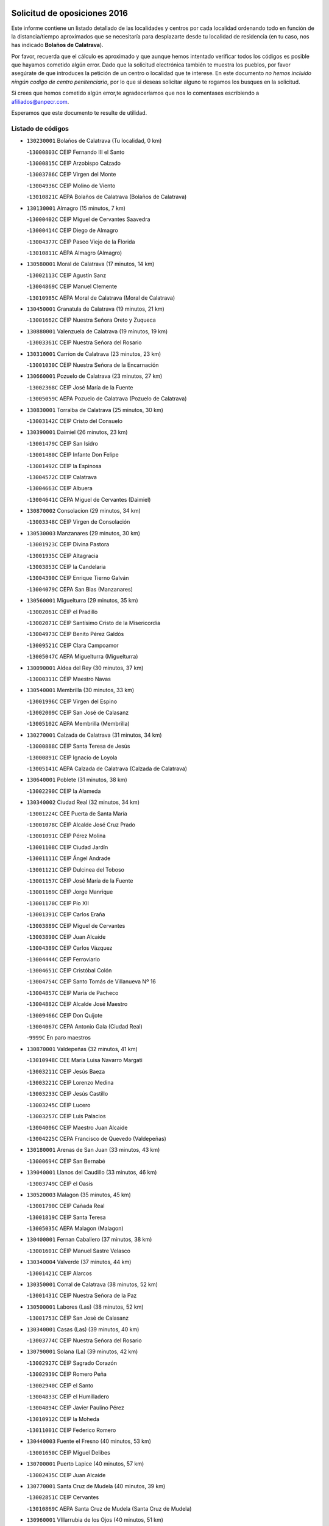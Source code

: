 

.. image:: logo.png
   :align: center

Solicitud de oposiciones 2016
======================================================

  
  
Este informe contiene un listado detallado de las localidades y centros por cada
localidad ordenando todo en función de la distancia/tiempo aproximados que se
necesitaría para desplazarte desde tu localidad de residencia (en tu caso,
nos has indicado **Bolaños de Calatrava**).

Por favor, recuerda que el cálculo es aproximado y que aunque hemos
intentado verificar todos los códigos es posible que hayamos cometido algún
error. Dado que la solicitud electrónica también te muestra los pueblos, por
favor asegúrate de que introduces la petición de un centro o localidad que
te interese. En este documento
*no hemos incluido ningún codigo de centro penitenciario*, por lo que si deseas
solicitar alguno te rogamos los busques en la solicitud.

Si crees que hemos cometido algún error,te agradeceríamos que nos lo comentases
escribiendo a afiliados@anpecr.com.

Esperamos que este documento te resulte de utilidad.



Listado de códigos
-------------------


- ``130230001`` Bolaños de Calatrava  (Tu localidad, 0 km)

  -``13000803C`` CEIP Fernando III el Santo
    

  -``13000815C`` CEIP Arzobispo Calzado
    

  -``13003786C`` CEIP Virgen del Monte
    

  -``13004936C`` CEIP Molino de Viento
    

  -``13010821C`` AEPA Bolaños de Calatrava (Bolaños de Calatrava)
    

- ``130130001`` Almagro  (15 minutos, 7 km)

  -``13000402C`` CEIP Miguel de Cervantes Saavedra
    

  -``13000414C`` CEIP Diego de Almagro
    

  -``13004377C`` CEIP Paseo Viejo de la Florida
    

  -``13010811C`` AEPA Almagro (Almagro)
    

- ``130580001`` Moral de Calatrava  (17 minutos, 14 km)

  -``13002113C`` CEIP Agustín Sanz
    

  -``13004869C`` CEIP Manuel Clemente
    

  -``13010985C`` AEPA Moral de Calatrava (Moral de Calatrava)
    

- ``130450001`` Granatula de Calatrava  (19 minutos, 21 km)

  -``13001662C`` CEIP Nuestra Señora Oreto y Zuqueca
    

- ``130880001`` Valenzuela de Calatrava  (19 minutos, 19 km)

  -``13003361C`` CEIP Nuestra Señora del Rosario
    

- ``130310001`` Carrion de Calatrava  (23 minutos, 23 km)

  -``13001030C`` CEIP Nuestra Señora de la Encarnación
    

- ``130660001`` Pozuelo de Calatrava  (23 minutos, 27 km)

  -``13002368C`` CEIP José María de la Fuente
    

  -``13005059C`` AEPA Pozuelo de Calatrava (Pozuelo de Calatrava)
    

- ``130830001`` Torralba de Calatrava  (25 minutos, 30 km)

  -``13003142C`` CEIP Cristo del Consuelo
    

- ``130390001`` Daimiel  (26 minutos, 23 km)

  -``13001479C`` CEIP San Isidro
    

  -``13001480C`` CEIP Infante Don Felipe
    

  -``13001492C`` CEIP la Espinosa
    

  -``13004572C`` CEIP Calatrava
    

  -``13004663C`` CEIP Albuera
    

  -``13004641C`` CEPA Miguel de Cervantes (Daimiel)
    

- ``130870002`` Consolacion  (29 minutos, 34 km)

  -``13003348C`` CEIP Virgen de Consolación
    

- ``130530003`` Manzanares  (29 minutos, 30 km)

  -``13001923C`` CEIP Divina Pastora
    

  -``13001935C`` CEIP Altagracia
    

  -``13003853C`` CEIP la Candelaria
    

  -``13004390C`` CEIP Enrique Tierno Galván
    

  -``13004079C`` CEPA San Blas (Manzanares)
    

- ``130560001`` Miguelturra  (29 minutos, 35 km)

  -``13002061C`` CEIP el Pradillo
    

  -``13002071C`` CEIP Santísimo Cristo de la Misericordia
    

  -``13004973C`` CEIP Benito Pérez Galdós
    

  -``13009521C`` CEIP Clara Campoamor
    

  -``13005047C`` AEPA Miguelturra (Miguelturra)
    

- ``130090001`` Aldea del Rey  (30 minutos, 37 km)

  -``13000311C`` CEIP Maestro Navas
    

- ``130540001`` Membrilla  (30 minutos, 33 km)

  -``13001996C`` CEIP Virgen del Espino
    

  -``13002009C`` CEIP San José de Calasanz
    

  -``13005102C`` AEPA Membrilla (Membrilla)
    

- ``130270001`` Calzada de Calatrava  (31 minutos, 34 km)

  -``13000888C`` CEIP Santa Teresa de Jesús
    

  -``13000891C`` CEIP Ignacio de Loyola
    

  -``13005141C`` AEPA Calzada de Calatrava (Calzada de Calatrava)
    

- ``130640001`` Poblete  (31 minutos, 38 km)

  -``13002290C`` CEIP la Alameda
    

- ``130340002`` Ciudad Real  (32 minutos, 34 km)

  -``13001224C`` CEE Puerta de Santa María
    

  -``13001078C`` CEIP Alcalde José Cruz Prado
    

  -``13001091C`` CEIP Pérez Molina
    

  -``13001108C`` CEIP Ciudad Jardín
    

  -``13001111C`` CEIP Ángel Andrade
    

  -``13001121C`` CEIP Dulcinea del Toboso
    

  -``13001157C`` CEIP José María de la Fuente
    

  -``13001169C`` CEIP Jorge Manrique
    

  -``13001170C`` CEIP Pío XII
    

  -``13001391C`` CEIP Carlos Eraña
    

  -``13003889C`` CEIP Miguel de Cervantes
    

  -``13003890C`` CEIP Juan Alcaide
    

  -``13004389C`` CEIP Carlos Vázquez
    

  -``13004444C`` CEIP Ferroviario
    

  -``13004651C`` CEIP Cristóbal Colón
    

  -``13004754C`` CEIP Santo Tomás de Villanueva Nº 16
    

  -``13004857C`` CEIP María de Pacheco
    

  -``13004882C`` CEIP Alcalde José Maestro
    

  -``13009466C`` CEIP Don Quijote
    

  -``13004067C`` CEPA Antonio Gala (Ciudad Real)
    

  -``9999C`` En paro maestros
    

- ``130870001`` Valdepeñas  (32 minutos, 41 km)

  -``13010948C`` CEE María Luisa Navarro Margati
    

  -``13003211C`` CEIP Jesús Baeza
    

  -``13003221C`` CEIP Lorenzo Medina
    

  -``13003233C`` CEIP Jesús Castillo
    

  -``13003245C`` CEIP Lucero
    

  -``13003257C`` CEIP Luis Palacios
    

  -``13004006C`` CEIP Maestro Juan Alcaide
    

  -``13004225C`` CEPA Francisco de Quevedo (Valdepeñas)
    

- ``130180001`` Arenas de San Juan  (33 minutos, 43 km)

  -``13000694C`` CEIP San Bernabé
    

- ``139040001`` Llanos del Caudillo  (33 minutos, 46 km)

  -``13003749C`` CEIP el Oasis
    

- ``130520003`` Malagon  (35 minutos, 45 km)

  -``13001790C`` CEIP Cañada Real
    

  -``13001819C`` CEIP Santa Teresa
    

  -``13005035C`` AEPA Malagon (Malagon)
    

- ``130400001`` Fernan Caballero  (37 minutos, 38 km)

  -``13001601C`` CEIP Manuel Sastre Velasco
    

- ``130340004`` Valverde  (37 minutos, 44 km)

  -``13001421C`` CEIP Alarcos
    

- ``130350001`` Corral de Calatrava  (38 minutos, 52 km)

  -``13001431C`` CEIP Nuestra Señora de la Paz
    

- ``130500001`` Labores (Las)  (38 minutos, 52 km)

  -``13001753C`` CEIP San José de Calasanz
    

- ``130340001`` Casas (Las)  (39 minutos, 40 km)

  -``13003774C`` CEIP Nuestra Señora del Rosario
    

- ``130790001`` Solana (La)  (39 minutos, 42 km)

  -``13002927C`` CEIP Sagrado Corazón
    

  -``13002939C`` CEIP Romero Peña
    

  -``13002940C`` CEIP el Santo
    

  -``13004833C`` CEIP el Humilladero
    

  -``13004894C`` CEIP Javier Paulino Pérez
    

  -``13010912C`` CEIP la Moheda
    

  -``13011001C`` CEIP Federico Romero
    

- ``130440003`` Fuente el Fresno  (40 minutos, 53 km)

  -``13001650C`` CEIP Miguel Delibes
    

- ``130700001`` Puerto Lapice  (40 minutos, 57 km)

  -``13002435C`` CEIP Juan Alcaide
    

- ``130770001`` Santa Cruz de Mudela  (40 minutos, 39 km)

  -``13002851C`` CEIP Cervantes
    

  -``13010869C`` AEPA Santa Cruz de Mudela (Santa Cruz de Mudela)
    

- ``130960001`` VIllarrubia de los Ojos  (40 minutos, 51 km)

  -``13003521C`` CEIP Rufino Blanco
    

  -``13003658C`` CEIP Virgen de la Sierra
    

  -``13005060C`` AEPA VIllarrubia de los Ojos (VIllarrubia de los Ojos)
    

- ``130970001`` VIllarta de San Juan  (40 minutos, 52 km)

  -``13003555C`` CEIP Nuestra Señora de la Paz
    

- ``130740001`` San Carlos del Valle  (42 minutos, 53 km)

  -``13002824C`` CEIP San Juan Bosco
    

- ``130190001`` Argamasilla de Alba  (43 minutos, 62 km)

  -``13000700C`` CEIP Divino Maestro
    

  -``13000712C`` CEIP Nuestra Señora de Peñarroya
    

  -``13003831C`` CEIP Azorín
    

  -``13005151C`` AEPA Argamasilla de Alba (Argamasilla de Alba)
    

- ``130200001`` Argamasilla de Calatrava  (45 minutos, 59 km)

  -``13000748C`` CEIP Rodríguez Marín
    

  -``13000773C`` CEIP Virgen del Socorro
    

  -``13005138C`` AEPA Argamasilla de Calatrava (Argamasilla de Calatrava)
    

- ``130620001`` Picon  (45 minutos, 47 km)

  -``13002204C`` CEIP José María del Moral
    

- ``130850001`` Torrenueva  (45 minutos, 48 km)

  -``13003181C`` CEIP Santiago el Mayor
    

- ``130070001`` Alcolea de Calatrava  (46 minutos, 54 km)

  -``13000293C`` CEIP Tomasa Gallardo
    

  -``13005072C`` AEPA Alcolea de Calatrava (Alcolea de Calatrava)
    

- ``130050003`` Cinco Casas  (46 minutos, 59 km)

  -``13012052C`` CRA Alciares
    

- ``130910001`` VIllamayor de Calatrava  (46 minutos, 61 km)

  -``13003403C`` CEIP Inocente Martín
    

- ``130220001`` Ballesteros de Calatrava  (47 minutos, 58 km)

  -``13000797C`` CEIP José María del Moral
    

- ``130820002`` Tomelloso  (48 minutos, 70 km)

  -``13004080C`` CEE Ponce de León
    

  -``13003038C`` CEIP Miguel de Cervantes
    

  -``13003041C`` CEIP José María del Moral
    

  -``13003051C`` CEIP Carmelo Cortés
    

  -``13003075C`` CEIP Doña Crisanta
    

  -``13003087C`` CEIP José Antonio
    

  -``13003762C`` CEIP San José de Calasanz
    

  -``13003981C`` CEIP Embajadores
    

  -``13003993C`` CEIP San Isidro
    

  -``13004109C`` CEIP San Antonio
    

  -``13004328C`` CEIP Almirante Topete
    

  -``13004948C`` CEIP Virgen de las Viñas
    

  -``13009478C`` CEIP Felix Grande
    

  -``13004559C`` CEPA Simienza (Tomelloso)
    

- ``130100001`` Alhambra  (48 minutos, 61 km)

  -``13000323C`` CEIP Nuestra Señora de Fátima
    

- ``130160001`` Almuradiel  (48 minutos, 72 km)

  -``13000633C`` CEIP Santiago Apóstol
    

- ``130630002`` Piedrabuena  (48 minutos, 59 km)

  -``13002228C`` CEIP Miguel de Cervantes
    

  -``13003971C`` CEIP Luis Vives
    

  -``13009582C`` CEPA Montes Norte (Piedrabuena)
    

- ``130670001`` Pozuelos de Calatrava (Los)  (48 minutos, 61 km)

  -``13002371C`` CEIP Santa Quiteria
    

- ``130080001`` Alcubillas  (50 minutos, 66 km)

  -``13000301C`` CEIP Nuestra Señora del Rosario
    

- ``130470001`` Herencia  (50 minutos, 71 km)

  -``13001698C`` CEIP Carrasco Alcalde
    

  -``13005023C`` AEPA Herencia (Herencia)
    

- ``130100002`` Pozo de la Serna  (50 minutos, 61 km)

  -``13000335C`` CEIP Sagrado Corazón
    

- ``130980008`` VIso del Marques  (50 minutos, 64 km)

  -``13003634C`` CEIP Nuestra Señora del Valle
    

- ``130250001`` Cabezarados  (51 minutos, 71 km)

  -``13000864C`` CEIP Nuestra Señora de Finibusterre
    

- ``450870001`` Madridejos  (52 minutos, 77 km)

  -``45012062C`` CEE Mingoliva
    

  -``45001313C`` CEIP Garcilaso de la Vega
    

  -``45005185C`` CEIP Santa Ana
    

  -``45010478C`` AEPA Madridejos (Madridejos)
    

- ``130320001`` Carrizosa  (53 minutos, 70 km)

  -``13001054C`` CEIP Virgen del Salido
    

- ``130710004`` Puertollano  (54 minutos, 72 km)

  -``13002459C`` CEIP Vicente Aleixandre
    

  -``13002472C`` CEIP Cervantes
    

  -``13002484C`` CEIP Calderón de la Barca
    

  -``13002502C`` CEIP Menéndez Pelayo
    

  -``13002538C`` CEIP Miguel de Unamuno
    

  -``13002541C`` CEIP Giner de los Ríos
    

  -``13002551C`` CEIP Gonzalo de Berceo
    

  -``13002563C`` CEIP Ramón y Cajal
    

  -``13002587C`` CEIP Doctor Limón
    

  -``13002599C`` CEIP Severo Ochoa
    

  -``13003646C`` CEIP Juan Ramón Jiménez
    

  -``13004274C`` CEIP David Jiménez Avendaño
    

  -``13004286C`` CEIP Ángel Andrade
    

  -``13004407C`` CEIP Enrique Tierno Galván
    

  -``13004213C`` CEPA Antonio Machado (Puertollano)
    

- ``450340001`` Camuñas  (54 minutos, 80 km)

  -``45000485C`` CEIP Cardenal Cisneros
    

- ``451870001`` VIllafranca de los Caballeros  (54 minutos, 75 km)

  -``45004296C`` CEIP Miguel de Cervantes
    

- ``130150001`` Almodovar del Campo  (56 minutos, 76 km)

  -``13000505C`` CEIP Maestro Juan de Ávila
    

  -``13000517C`` CEIP Virgen del Carmen
    

  -``13005126C`` AEPA Almodovar del Campo (Almodovar del Campo)
    

- ``130330001`` Castellar de Santiago  (56 minutos, 61 km)

  -``13001066C`` CEIP San Juan de Ávila
    

- ``130370001`` Cozar  (56 minutos, 66 km)

  -``13001455C`` CEIP Santísimo Cristo de la Veracruz
    

- ``450530001`` Consuegra  (56 minutos, 80 km)

  -``45000710C`` CEIP Santísimo Cristo de la Vera Cruz
    

  -``45000722C`` CEIP Miguel de Cervantes
    

  -``45004880C`` CEPA Castillo de Consuegra (Consuegra)
    

- ``130650002`` Porzuna  (57 minutos, 62 km)

  -``13002320C`` CEIP Nuestra Señora del Rosario
    

  -``13005084C`` AEPA Porzuna (Porzuna)
    

- ``130930001`` VIllanueva de los Infantes  (57 minutos, 74 km)

  -``13003440C`` CEIP Arqueólogo García Bellido
    

  -``13005175C`` CEPA Miguel de Cervantes (VIllanueva de los Infantes)
    

- ``130010001`` Abenojar  (58 minutos, 78 km)

  -``13000013C`` CEIP Nuestra Señora de la Encarnación
    

- ``130510003`` Luciana  (58 minutos, 71 km)

  -``13001765C`` CEIP Isabel la Católica
    

- ``130050002`` Alcazar de San Juan  (59 minutos, 79 km)

  -``13000104C`` CEIP el Santo
    

  -``13000116C`` CEIP Juan de Austria
    

  -``13000128C`` CEIP Jesús Ruiz de la Fuente
    

  -``13000131C`` CEIP Santa Clara
    

  -``13003828C`` CEIP Alces
    

  -``13004092C`` CEIP Pablo Ruiz Picasso
    

  -``13004870C`` CEIP Gloria Fuertes
    

  -``13010900C`` CEIP Jardín de Arena
    

  -``13004055C`` CEPA Enrique Tierno Galván (Alcazar de San Juan)
    

- ``139020001`` Ruidera  (59 minutos, 80 km)

  -``13000736C`` CEIP Juan Aguilar Molina
    

- ``451770001`` Urda  (1h, 77 km)

  -``45004132C`` CEIP Santo Cristo
    

- ``130840001`` Torre de Juan Abad  (1h 1min, 74 km)

  -``13003178C`` CEIP Francisco de Quevedo
    

- ``130480001`` Hinojosas de Calatrava  (1h 3min, 84 km)

  -``13004912C`` CRA Valle de Alcudia
    

- ``451660001`` Tembleque  (1h 4min, 100 km)

  -``45003361C`` CEIP Antonia González
    

- ``130240001`` Brazatortas  (1h 5min, 89 km)

  -``13000839C`` CEIP Cervantes
    

- ``130890002`` VIllahermosa  (1h 5min, 86 km)

  -``13003385C`` CEIP San Agustín
    

- ``451750001`` Turleque  (1h 6min, 95 km)

  -``45004119C`` CEIP Fernán González
    

- ``130280002`` Campo de Criptana  (1h 7min, 88 km)

  -``13000943C`` CEIP Virgen de la Paz
    

  -``13000955C`` CEIP Virgen de Criptana
    

  -``13000967C`` CEIP Sagrado Corazón
    

  -``13003968C`` CEIP Domingo Miras
    

  -``13005011C`` AEPA Campo de Criptana (Campo de Criptana)
    

- ``130570001`` Montiel  (1h 7min, 87 km)

  -``13002095C`` CEIP Gutiérrez de la Vega
    

- ``130780001`` Socuellamos  (1h 7min, 103 km)

  -``13002873C`` CEIP Gerardo Martínez
    

  -``13002885C`` CEIP el Coso
    

  -``13004316C`` CEIP Carmen Arias
    

  -``13005163C`` AEPA Socuellamos (Socuellamos)
    

- ``451850001`` VIllacañas  (1h 7min, 98 km)

  -``45004259C`` CEIP Santa Bárbara
    

  -``45010338C`` AEPA VIllacañas (VIllacañas)
    

- ``130900001`` VIllamanrique  (1h 8min, 81 km)

  -``13003397C`` CEIP Nuestra Señora de Gracia
    

- ``450710001`` Guardia (La)  (1h 8min, 111 km)

  -``45001052C`` CEIP Valentín Escobar
    

- ``451410001`` Quero  (1h 8min, 90 km)

  -``45002421C`` CEIP Santiago Cabañas
    

- ``451490001`` Romeral (El)  (1h 8min, 106 km)

  -``45002627C`` CEIP Silvano Cirujano
    

- ``130360002`` Cortijos de Arriba  (1h 9min, 78 km)

  -``13001443C`` CEIP Nuestra Señora de las Mercedes
    

- ``130610001`` Pedro Muñoz  (1h 9min, 107 km)

  -``13002162C`` CEIP María Luisa Cañas
    

  -``13002174C`` CEIP Nuestra Señora de los Ángeles
    

  -``13004331C`` CEIP Maestro Juan de Ávila
    

  -``13011011C`` CEIP Hospitalillo
    

  -``13010808C`` AEPA Pedro Muñoz (Pedro Muñoz)
    

- ``450900001`` Manzaneque  (1h 9min, 110 km)

  -``45001398C`` CEIP Álvarez de Toledo
    

- ``020570002`` Ossa de Montiel  (1h 10min, 94 km)

  -``02002462C`` CEIP Enriqueta Sánchez
    

  -``02008853C`` AEPA Ossa de Montiel (Ossa de Montiel)
    

- ``139010001`` Robledo (El)  (1h 10min, 77 km)

  -``13010778C`` CRA Valle del Bullaque
    

  -``13005096C`` AEPA Robledo (El) (Robledo (El))
    

- ``452000005`` Yebenes (Los)  (1h 10min, 96 km)

  -``45004478C`` CEIP San José de Calasanz
    

  -``45012050C`` AEPA Yebenes (Los) (Yebenes (Los))
    

- ``020810003`` VIllarrobledo  (1h 11min, 114 km)

  -``02003065C`` CEIP Don Francisco Giner de los Ríos
    

  -``02003077C`` CEIP Graciano Atienza
    

  -``02003089C`` CEIP Jiménez de Córdoba
    

  -``02003090C`` CEIP Virrey Morcillo
    

  -``02003132C`` CEIP Virgen de la Caridad
    

  -``02004291C`` CEIP Diego Requena
    

  -``02008968C`` CEIP Barranco Cafetero
    

  -``02003880C`` CEPA Alonso Quijano (VIllarrobledo)
    

- ``130650005`` Torno (El)  (1h 11min, 78 km)

  -``13002356C`` CEIP Nuestra Señora de Guadalupe
    

- ``451060001`` Mora  (1h 11min, 112 km)

  -``45001623C`` CEIP José Ramón Villa
    

  -``45001672C`` CEIP Fernando Martín
    

  -``45010466C`` AEPA Mora (Mora)
    

- ``451860001`` VIlla de Don Fadrique (La)  (1h 11min, 108 km)

  -``45004284C`` CEIP Ramón y Cajal
    

- ``130730001`` Saceruela  (1h 12min, 103 km)

  -``13002800C`` CEIP Virgen de las Cruces
    

- ``451240002`` Orgaz  (1h 12min, 103 km)

  -``45002093C`` CEIP Conde de Orgaz
    

- ``130690001`` Puebla del Principe  (1h 13min, 88 km)

  -``13002423C`` CEIP Miguel González Calero
    

- ``161240001`` Mesas (Las)  (1h 13min, 113 km)

  -``16001533C`` CEIP Hermanos Amorós Fernández
    

  -``16004303C`` AEPA Mesas (Las) (Mesas (Las))
    

- ``450920001`` Marjaliza  (1h 13min, 101 km)

  -``45006037C`` CEIP San Juan
    

- ``450940001`` Mascaraque  (1h 13min, 118 km)

  -``45001441C`` CEIP Juan de Padilla
    

- ``451900001`` VIllaminaya  (1h 13min, 118 km)

  -``45004338C`` CEIP Santo Domingo de Silos
    

- ``450840001`` Lillo  (1h 14min, 111 km)

  -``45001222C`` CEIP Marcelino Murillo
    

- ``450590001`` Dosbarrios  (1h 15min, 122 km)

  -``45000862C`` CEIP San Isidro Labrador
    

- ``130750001`` San Lorenzo de Calatrava  (1h 16min, 92 km)

  -``13010781C`` CRA Sierra Morena
    

- ``450120001`` Almonacid de Toledo  (1h 16min, 122 km)

  -``45000187C`` CEIP Virgen de la Oliva
    

- ``130040001`` Albaladejo  (1h 18min, 99 km)

  -``13012192C`` CRA Albaladejo
    

- ``451070001`` Nambroca  (1h 18min, 129 km)

  -``45001726C`` CEIP la Fuente
    

- ``130920001`` VIllanueva de la Fuente  (1h 19min, 104 km)

  -``13003415C`` CEIP Inmaculada Concepción
    

- ``450780001`` Huerta de Valdecarabanos  (1h 19min, 126 km)

  -``45001121C`` CEIP Virgen del Rosario de Pastores
    

- ``451010001`` Miguel Esteban  (1h 19min, 101 km)

  -``45001532C`` CEIP Cervantes
    

- ``451350001`` Puebla de Almoradiel (La)  (1h 19min, 117 km)

  -``45002287C`` CEIP Ramón y Cajal
    

  -``45012153C`` AEPA Puebla de Almoradiel (La) (Puebla de Almoradiel (La))
    

- ``451930001`` VIllanueva de Bogas  (1h 19min, 120 km)

  -``45004375C`` CEIP Santa Ana
    

- ``020530001`` Munera  (1h 20min, 123 km)

  -``02002334C`` CEIP Cervantes
    

  -``02004914C`` AEPA Munera (Munera)
    

- ``130810001`` Terrinches  (1h 20min, 93 km)

  -``13003014C`` CEIP Miguel de Cervantes
    

- ``161710001`` Provencio (El)  (1h 20min, 133 km)

  -``16001995C`` CEIP Infanta Cristina
    

  -``16009416C`` AEPA Provencio (El) (Provencio (El))
    

- ``161900002`` San Clemente  (1h 20min, 136 km)

  -``16002151C`` CEIP Rafael López de Haro
    

  -``16004340C`` CEPA Campos del Záncara (San Clemente)
    

- ``161330001`` Mota del Cuervo  (1h 21min, 121 km)

  -``16001624C`` CEIP Virgen de Manjavacas
    

  -``16009945C`` CEIP Santa Rita
    

  -``16004327C`` AEPA Mota del Cuervo (Mota del Cuervo)
    

- ``450230001`` Burguillos de Toledo  (1h 21min, 136 km)

  -``45000357C`` CEIP Victorio Macho
    

- ``451210001`` Ocaña  (1h 21min, 131 km)

  -``45002020C`` CEIP San José de Calasanz
    

  -``45012177C`` CEIP Pastor Poeta
    

  -``45005631C`` CEPA Gutierre de Cárdenas (Ocaña)
    

- ``450540001`` Corral de Almaguer  (1h 22min, 123 km)

  -``45000783C`` CEIP Nuestra Señora de la Muela
    

- ``451630002`` Sonseca  (1h 22min, 114 km)

  -``45002883C`` CEIP San Juan Evangelista
    

  -``45012074C`` CEIP Peñamiel
    

  -``45005926C`` CEPA Cum Laude (Sonseca)
    

- ``451670001`` Toboso (El)  (1h 22min, 107 km)

  -``45003371C`` CEIP Miguel de Cervantes
    

- ``020480001`` Minaya  (1h 23min, 140 km)

  -``02002255C`` CEIP Diego Ciller Montoya
    

- ``161530001`` Pedernoso (El)  (1h 23min, 124 km)

  -``16001821C`` CEIP Juan Gualberto Avilés
    

- ``161540001`` Pedroñeras (Las)  (1h 23min, 124 km)

  -``16001831C`` CEIP Adolfo Martínez Chicano
    

  -``16004297C`` AEPA Pedroñeras (Las) (Pedroñeras (Las))
    

- ``450010001`` Ajofrin  (1h 23min, 116 km)

  -``45000011C`` CEIP Jacinto Guerrero
    

- ``450520001`` Cobisa  (1h 23min, 138 km)

  -``45000692C`` CEIP Cardenal Tavera
    

  -``45011793C`` CEIP Gloria Fuertes
    

- ``451150001`` Noblejas  (1h 23min, 134 km)

  -``45001908C`` CEIP Santísimo Cristo de las Injurias
    

  -``45012037C`` AEPA Noblejas (Noblejas)
    

- ``130680001`` Puebla de Don Rodrigo  (1h 24min, 108 km)

  -``13002401C`` CEIP San Fermín
    

- ``451910001`` VIllamuelas  (1h 24min, 131 km)

  -``45004341C`` CEIP Santa María Magdalena
    

- ``452020001`` Yepes  (1h 24min, 132 km)

  -``45004557C`` CEIP Rafael García Valiño
    

- ``020190001`` Bonillo (El)  (1h 25min, 132 km)

  -``02001381C`` CEIP Antón Díaz
    

  -``02004896C`` AEPA Bonillo (El) (Bonillo (El))
    

- ``130060001`` Alcoba  (1h 25min, 106 km)

  -``13000256C`` CEIP Don Rodrigo
    

- ``160610001`` Casas de Fernando Alonso  (1h 25min, 148 km)

  -``16004170C`` CRA Tomás y Valiente
    

- ``451980001`` VIllatobas  (1h 25min, 139 km)

  -``45004454C`` CEIP Sagrado Corazón de Jesús
    

- ``130210001`` Arroba de los Montes  (1h 26min, 98 km)

  -``13010754C`` CRA Río San Marcos
    

- ``450500001`` Ciruelos  (1h 26min, 136 km)

  -``45000679C`` CEIP Santísimo Cristo de la Misericordia
    

- ``450960002`` Mazarambroz  (1h 26min, 119 km)

  -``45001477C`` CEIP Nuestra Señora del Sagrario
    

- ``451950001`` VIllarrubia de Santiago  (1h 26min, 141 km)

  -``45004399C`` CEIP Nuestra Señora del Castellar
    

- ``451680001`` Toledo  (1h 27min, 143 km)

  -``45005574C`` CEE Ciudad de Toledo
    

  -``45003383C`` CEIP la Candelaria
    

  -``45003401C`` CEIP Ángel del Alcázar
    

  -``45003644C`` CEIP Fábrica de Armas
    

  -``45003668C`` CEIP Santa Teresa
    

  -``45003929C`` CEIP Jaime de Foxa
    

  -``45003942C`` CEIP Alfonso Vi
    

  -``45004806C`` CEIP Garcilaso de la Vega
    

  -``45004818C`` CEIP Gómez Manrique
    

  -``45004843C`` CEIP Ciudad de Nara
    

  -``45004892C`` CEIP San Lucas y María
    

  -``45004971C`` CEIP Juan de Padilla
    

  -``45005203C`` CEIP Escultor Alberto Sánchez
    

  -``45005239C`` CEIP Gregorio Marañón
    

  -``45005318C`` CEIP Ciudad de Aquisgrán
    

  -``45010296C`` CEIP Europa
    

  -``45010302C`` CEIP Valparaíso
    

  -``45004946C`` CEPA Gustavo Adolfo Bécquer (Toledo)
    

  -``45005641C`` CEPA Polígono (Toledo)
    

- ``450160001`` Arges  (1h 27min, 140 km)

  -``45000278C`` CEIP Tirso de Molina
    

  -``45011781C`` CEIP Miguel de Cervantes
    

- ``451710001`` Torre de Esteban Hambran (La)  (1h 27min, 143 km)

  -``45004016C`` CEIP Juan Aguado
    

- ``451970001`` VIllasequilla  (1h 27min, 136 km)

  -``45004442C`` CEIP San Isidro Labrador
    

- ``451230001`` Ontigola  (1h 28min, 142 km)

  -``45002056C`` CEIP Virgen del Rosario
    

- ``451420001`` Quintanar de la Orden  (1h 28min, 108 km)

  -``45002457C`` CEIP Cristóbal Colón
    

  -``45012001C`` CEIP Antonio Machado
    

  -``45005288C`` CEPA Luis VIves (Quintanar de la Orden)
    

- ``020430001`` Lezuza  (1h 29min, 138 km)

  -``02007851C`` CRA Camino de Aníbal
    

  -``02008956C`` AEPA Lezuza (Lezuza)
    

- ``130420001`` Fuencaliente  (1h 29min, 126 km)

  -``13001625C`` CEIP Nuestra Señora de los Baños
    

- ``160330001`` Belmonte  (1h 29min, 133 km)

  -``16000280C`` CEIP Fray Luis de León
    

- ``161980001`` Sisante  (1h 29min, 153 km)

  -``16002264C`` CEIP Fernández Turégano
    

- ``160070001`` Alberca de Zancara (La)  (1h 30min, 153 km)

  -``16004111C`` CRA Jorge Manrique
    

- ``451220001`` Olias del Rey  (1h 30min, 150 km)

  -``45002044C`` CEIP Pedro Melendo García
    

- ``450190003`` Perdices (Las)  (1h 30min, 147 km)

  -``45011771C`` CEIP Pintor Tomás Camarero
    

- ``450700001`` Guadamur  (1h 31min, 150 km)

  -``45001040C`` CEIP Nuestra Señora de la Natividad
    

- ``450830001`` Layos  (1h 31min, 146 km)

  -``45001210C`` CEIP María Magdalena
    

- ``020150001`` Barrax  (1h 32min, 148 km)

  -``02001275C`` CEIP Benjamín Palencia
    

  -``02004811C`` AEPA Barrax (Barrax)
    

- ``020690001`` Roda (La)  (1h 32min, 161 km)

  -``02002711C`` CEIP José Antonio
    

  -``02002723C`` CEIP Juan Ramón Ramírez
    

  -``02002796C`` CEIP Tomás Navarro Tomás
    

  -``02004124C`` CEIP Miguel Hernández
    

  -``02004793C`` AEPA Roda (La) (Roda (La))
    

- ``161000001`` Hinojosos (Los)  (1h 32min, 133 km)

  -``16009362C`` CRA Airén
    

- ``450270001`` Cabezamesada  (1h 32min, 132 km)

  -``45000394C`` CEIP Alonso de Cárdenas
    

- ``451920001`` VIllanueva de Alcardete  (1h 32min, 135 km)

  -``45004363C`` CEIP Nuestra Señora de la Piedad
    

- ``451330001`` Polan  (1h 33min, 151 km)

  -``45002241C`` CEIP José María Corcuera
    

  -``45012141C`` AEPA Polan (Polan)
    

- ``450190001`` Bargas  (1h 34min, 148 km)

  -``45000308C`` CEIP Santísimo Cristo de la Sala
    

- ``450880001`` Magan  (1h 34min, 158 km)

  -``45001349C`` CEIP Santa Marina
    

- ``451020002`` Mocejon  (1h 34min, 153 km)

  -``45001544C`` CEIP Miguel de Cervantes
    

  -``45012049C`` AEPA Mocejon (Mocejon)
    

- ``130490001`` Horcajo de los Montes  (1h 35min, 113 km)

  -``13010766C`` CRA San Isidro
    

- ``161020001`` Honrubia  (1h 35min, 168 km)

  -``16004561C`` CRA los Girasoles
    

- ``162430002`` VIllaescusa de Haro  (1h 35min, 139 km)

  -``16004145C`` CRA Alonso Quijano
    

- ``450250001`` Cabañas de la Sagra  (1h 35min, 158 km)

  -``45000370C`` CEIP San Isidro Labrador
    

- ``451560001`` Santa Cruz de la Zarza  (1h 35min, 158 km)

  -``45002721C`` CEIP Eduardo Palomo Rodríguez
    

- ``451610004`` Seseña Nuevo  (1h 35min, 158 km)

  -``45002810C`` CEIP Fernando de Rojas
    

  -``45010363C`` CEIP Gloria Fuertes
    

  -``45011951C`` CEIP el Quiñón
    

  -``45010399C`` CEPA Seseña Nuevo (Seseña Nuevo)
    

- ``451960002`` VIllaseca de la Sagra  (1h 35min, 157 km)

  -``45004429C`` CEIP Virgen de las Angustias
    

- ``020080001`` Alcaraz  (1h 36min, 127 km)

  -``02001111C`` CEIP Nuestra Señora de Cortes
    

  -``02004902C`` AEPA Alcaraz (Alcaraz)
    

- ``130110001`` Almaden  (1h 36min, 136 km)

  -``13000359C`` CEIP Jesús Nazareno
    

  -``13000360C`` CEIP Hijos de Obreros
    

  -``13004298C`` CEPA Almaden (Almaden)
    

- ``130380001`` Chillon  (1h 36min, 137 km)

  -``13001467C`` CEIP Nuestra Señora del Castillo
    

- ``130860001`` Valdemanco del Esteras  (1h 36min, 126 km)

  -``13003208C`` CEIP Virgen del Valle
    

- ``452040001`` Yunclillos  (1h 36min, 160 km)

  -``45004594C`` CEIP Nuestra Señora de la Salud
    

- ``020680003`` Robledo  (1h 37min, 130 km)

  -``02004574C`` CRA Sierra de Alcaraz
    

- ``450140001`` Añover de Tajo  (1h 37min, 157 km)

  -``45000230C`` CEIP Conde de Mayalde
    

- ``451400001`` Pulgar  (1h 37min, 132 km)

  -``45002411C`` CEIP Nuestra Señora de la Blanca
    

- ``020800001`` VIllapalacios  (1h 38min, 129 km)

  -``02004677C`` CRA los Olivos
    

- ``160600002`` Casas de Benitez  (1h 38min, 165 km)

  -``16004601C`` CRA Molinos del Júcar
    

- ``450030001`` Albarreal de Tajo  (1h 38min, 161 km)

  -``45000035C`` CEIP Benjamín Escalonilla
    

- ``450550001`` Cuerva  (1h 38min, 135 km)

  -``45000795C`` CEIP Soledad Alonso Dorado
    

- ``451610003`` Seseña  (1h 38min, 161 km)

  -``45002809C`` CEIP Gabriel Uriarte
    

  -``45010442C`` CEIP Sisius
    

  -``45011823C`` CEIP Juan Carlos I
    

- ``452030001`` Yuncler  (1h 38min, 164 km)

  -``45004582C`` CEIP Remigio Laín
    

- ``020350001`` Gineta (La)  (1h 39min, 178 km)

  -``02001743C`` CEIP Mariano Munera
    

- ``130720003`` Retuerta del Bullaque  (1h 39min, 122 km)

  -``13010791C`` CRA Montes de Toledo
    

- ``162490001`` VIllamayor de Santiago  (1h 39min, 147 km)

  -``16002781C`` CEIP Gúzquez
    

  -``16004364C`` AEPA VIllamayor de Santiago (VIllamayor de Santiago)
    

- ``450320001`` Camarenilla  (1h 39min, 162 km)

  -``45000451C`` CEIP Nuestra Señora del Rosario
    

- ``451160001`` Noez  (1h 39min, 159 km)

  -``45001945C`` CEIP Santísimo Cristo de la Salud
    

- ``451470001`` Rielves  (1h 39min, 164 km)

  -``45002551C`` CEIP Maximina Felisa Gómez Aguero
    

- ``451880001`` VIllaluenga de la Sagra  (1h 39min, 164 km)

  -``45004302C`` CEIP Juan Palarea
    

- ``020780001`` VIllalgordo del Júcar  (1h 40min, 173 km)

  -``02003016C`` CEIP San Roque
    

- ``450210001`` Borox  (1h 40min, 159 km)

  -``45000321C`` CEIP Nuestra Señora de la Salud
    

- ``451890001`` VIllamiel de Toledo  (1h 40min, 160 km)

  -``45004326C`` CEIP Nuestra Señora de la Redonda
    

- ``161060001`` Horcajo de Santiago  (1h 41min, 142 km)

  -``16001314C`` CEIP José Montalvo
    

  -``16004352C`` AEPA Horcajo de Santiago (Horcajo de Santiago)
    

- ``450510001`` Cobeja  (1h 41min, 170 km)

  -``45000680C`` CEIP San Juan Bautista
    

- ``451190001`` Numancia de la Sagra  (1h 41min, 171 km)

  -``45001970C`` CEIP Santísimo Cristo de la Misericordia
    

- ``451450001`` Recas  (1h 41min, 164 km)

  -``45002536C`` CEIP Cesar Cabañas Caballero
    

- ``451820001`` Ventas Con Peña Aguilera (Las)  (1h 41min, 123 km)

  -``45004181C`` CEIP Nuestra Señora del Águila
    

- ``452050001`` Yuncos  (1h 41min, 169 km)

  -``45004600C`` CEIP Nuestra Señora del Consuelo
    

  -``45010511C`` CEIP Guillermo Plaza
    

  -``45012104C`` CEIP Villa de Yuncos
    

- ``130030001`` Alamillo  (1h 42min, 141 km)

  -``13012258C`` CRA Alamillo
    

- ``450180001`` Barcience  (1h 42min, 165 km)

  -``45010405C`` CEIP Santa María la Blanca
    

- ``450850001`` Lominchar  (1h 42min, 170 km)

  -``45001234C`` CEIP Ramón y Cajal
    

- ``020710004`` San Pedro  (1h 43min, 160 km)

  -``02002838C`` CEIP Margarita Sotos
    

- ``450150001`` Arcicollar  (1h 43min, 166 km)

  -``45000254C`` CEIP San Blas
    

- ``450770001`` Huecas  (1h 43min, 166 km)

  -``45001118C`` CEIP Gregorio Marañón
    

- ``451730001`` Torrijos  (1h 43min, 170 km)

  -``45004053C`` CEIP Villa de Torrijos
    

  -``45011835C`` CEIP Lazarillo de Tormes
    

  -``45005276C`` CEPA Teresa Enríquez (Torrijos)
    

- ``451740001`` Totanes  (1h 43min, 140 km)

  -``45004107C`` CEIP Inmaculada Concepción
    

- ``130020001`` Agudo  (1h 44min, 133 km)

  -``13000025C`` CEIP Virgen de la Estrella
    

- ``160660001`` Casasimarro  (1h 44min, 175 km)

  -``16000693C`` CEIP Luis de Mateo
    

  -``16004273C`` AEPA Casasimarro (Casasimarro)
    

- ``450020001`` Alameda de la Sagra  (1h 44min, 163 km)

  -``45000023C`` CEIP Nuestra Señora de la Asunción
    

- ``450240001`` Burujon  (1h 44min, 170 km)

  -``45000369C`` CEIP Juan XXIII
    

- ``450640001`` Esquivias  (1h 44min, 169 km)

  -``45000931C`` CEIP Miguel de Cervantes
    

  -``45011963C`` CEIP Catalina de Palacios
    

- ``450670001`` Galvez  (1h 44min, 142 km)

  -``45000989C`` CEIP San Juan de la Cruz
    

- ``450980001`` Menasalbas  (1h 44min, 142 km)

  -``45001490C`` CEIP Nuestra Señora de Fátima
    

- ``162030001`` Tarancon  (1h 45min, 173 km)

  -``16002321C`` CEIP Duque de Riánsares
    

  -``16004443C`` CEIP Gloria Fuertes
    

  -``16003657C`` CEPA Altomira (Tarancon)
    

- ``162510004`` VIllanueva de la Jara  (1h 45min, 176 km)

  -``16002823C`` CEIP Hermenegildo Moreno
    

- ``450810001`` Illescas  (1h 45min, 177 km)

  -``45001167C`` CEIP Martín Chico
    

  -``45005343C`` CEIP la Constitución
    

  -``45010454C`` CEIP Ilarcuris
    

  -``45011999C`` CEIP Clara Campoamor
    

  -``45005914C`` CEPA Pedro Gumiel (Illescas)
    

- ``459010001`` Santo Domingo-Caudilla  (1h 45min, 176 km)

  -``45004144C`` CEIP Santa Ana
    

- ``450810008`` Señorio de Illescas (El)  (1h 45min, 177 km)

  -``45012190C`` CEIP el Greco
    

- ``452010001`` Yeles  (1h 45min, 177 km)

  -``45004533C`` CEIP San Antonio
    

- ``020120001`` Balazote  (1h 46min, 160 km)

  -``02001241C`` CEIP Nuestra Señora del Rosario
    

  -``02004768C`` AEPA Balazote (Balazote)
    

- ``450690001`` Gerindote  (1h 46min, 174 km)

  -``45001039C`` CEIP San José
    

- ``451280001`` Pantoja  (1h 46min, 175 km)

  -``45002196C`` CEIP Marqueses de Manzanedo
    

- ``020650002`` Pozuelo  (1h 47min, 168 km)

  -``02004550C`` CRA los Llanos
    

- ``160860001`` Fuente de Pedro Naharro  (1h 47min, 151 km)

  -``16004182C`` CRA Retama
    

- ``450310001`` Camarena  (1h 47min, 171 km)

  -``45000448C`` CEIP María del Mar
    

  -``45011975C`` CEIP Alonso Rodríguez
    

- ``451180001`` Noves  (1h 47min, 176 km)

  -``45001969C`` CEIP Nuestra Señora de la Monjia
    

- ``161340001`` Motilla del Palancar  (1h 48min, 190 km)

  -``16001651C`` CEIP San Gil Abad
    

  -``16004251C`` CEPA Cervantes (Motilla del Palancar)
    

- ``450040001`` Alcabon  (1h 48min, 178 km)

  -``45000047C`` CEIP Nuestra Señora de la Aurora
    

- ``450470001`` Cedillo del Condado  (1h 48min, 175 km)

  -``45000631C`` CEIP Nuestra Señora de la Natividad
    

- ``451270001`` Palomeque  (1h 48min, 175 km)

  -``45002184C`` CEIP San Juan Bautista
    

- ``451360001`` Puebla de Montalban (La)  (1h 48min, 173 km)

  -``45002330C`` CEIP Fernando de Rojas
    

  -``45005941C`` AEPA Puebla de Montalban (La) (Puebla de Montalban (La))
    

- ``020730001`` Tarazona de la Mancha  (1h 49min, 186 km)

  -``02002887C`` CEIP Eduardo Sanchiz
    

  -``02004801C`` AEPA Tarazona de la Mancha (Tarazona de la Mancha)
    

- ``450560001`` Chozas de Canales  (1h 49min, 176 km)

  -``45000801C`` CEIP Santa María Magdalena
    

- ``450910001`` Maqueda  (1h 49min, 182 km)

  -``45001416C`` CEIP Don Álvaro de Luna
    

- ``451530001`` San Pablo de los Montes  (1h 49min, 133 km)

  -``45002676C`` CEIP Nuestra Señora de Gracia
    

- ``450620001`` Escalonilla  (1h 50min, 178 km)

  -``45000904C`` CEIP Sagrados Corazones
    

- ``450660001`` Fuensalida  (1h 50min, 172 km)

  -``45000977C`` CEIP Tomás Romojaro
    

  -``45011801C`` CEIP Condes de Fuensalida
    

  -``45011719C`` AEPA Fuensalida (Fuensalida)
    

- ``450380001`` Carranque  (1h 51min, 187 km)

  -``45000527C`` CEIP Guadarrama
    

  -``45012098C`` CEIP Villa de Materno
    

- ``451340001`` Portillo de Toledo  (1h 51min, 172 km)

  -``45002251C`` CEIP Conde de Ruiseñada
    

- ``451760001`` Ugena  (1h 51min, 181 km)

  -``45004120C`` CEIP Miguel de Cervantes
    

  -``45011847C`` CEIP Tres Torres
    

- ``451990001`` VIso de San Juan (El)  (1h 51min, 177 km)

  -``45004466C`` CEIP Fernando de Alarcón
    

  -``45011987C`` CEIP Miguel Delibes
    

- ``161860001`` Saelices  (1h 52min, 193 km)

  -``16009386C`` CRA Segóbriga
    

- ``451430001`` Quismondo  (1h 52min, 189 km)

  -``45002512C`` CEIP Pedro Zamorano
    

- ``451580001`` Santa Olalla  (1h 52min, 187 km)

  -``45002779C`` CEIP Nuestra Señora de la Piedad
    

- ``162690002`` VIllares del Saz  (1h 53min, 203 km)

  -``16004649C`` CRA el Quijote
    

- ``451570003`` Santa Cruz del Retamar  (1h 53min, 185 km)

  -``45002767C`` CEIP Nuestra Señora de la Paz
    

- ``020030013`` Santa Ana  (1h 54min, 174 km)

  -``02001007C`` CEIP Pedro Simón Abril
    

- ``160270001`` Barajas de Melo  (1h 54min, 191 km)

  -``16004248C`` CRA Fermín Caballero
    

- ``450360001`` Carmena  (1h 54min, 181 km)

  -``45000503C`` CEIP Cristo de la Cueva
    

- ``450370001`` Carpio de Tajo (El)  (1h 54min, 182 km)

  -``45000515C`` CEIP Nuestra Señora de Ronda
    

- ``450410001`` Casarrubios del Monte  (1h 55min, 188 km)

  -``45000576C`` CEIP San Juan de Dios
    

- ``451510001`` San Martin de Montalban  (1h 55min, 141 km)

  -``45002652C`` CEIP Santísimo Cristo de la Luz
    

- ``451830001`` Ventas de Retamosa (Las)  (1h 55min, 180 km)

  -``45004201C`` CEIP Santiago Paniego
    

- ``160960001`` Graja de Iniesta  (1h 56min, 210 km)

  -``16004595C`` CRA Camino Real de Levante
    

- ``161750001`` Quintanar del Rey  (1h 56min, 190 km)

  -``16002033C`` CEIP Valdemembra
    

  -``16009957C`` CEIP Paula Soler Sanchiz
    

  -``16008655C`` AEPA Quintanar del Rey (Quintanar del Rey)
    

- ``161910001`` San Lorenzo de la Parrilla  (1h 56min, 201 km)

  -``16004455C`` CRA Gloria Fuertes
    

- ``162440002`` VIllagarcia del Llano  (1h 56min, 196 km)

  -``16002720C`` CEIP Virrey Núñez de Haro
    

- ``020030002`` Albacete  (1h 57min, 179 km)

  -``02003569C`` CEE Eloy Camino
    

  -``02000040C`` CEIP Carlos V
    

  -``02000052C`` CEIP Cristóbal Colón
    

  -``02000064C`` CEIP Cervantes
    

  -``02000076C`` CEIP Cristóbal Valera
    

  -``02000088C`` CEIP Diego Velázquez
    

  -``02000091C`` CEIP Doctor Fleming
    

  -``02000106C`` CEIP Severo Ochoa
    

  -``02000118C`` CEIP Inmaculada Concepción
    

  -``02000121C`` CEIP María de los Llanos Martínez
    

  -``02000131C`` CEIP Príncipe Felipe
    

  -``02000143C`` CEIP Reina Sofía
    

  -``02000155C`` CEIP San Fernando
    

  -``02000167C`` CEIP San Fulgencio
    

  -``02000180C`` CEIP Virgen de los Llanos
    

  -``02000805C`` CEIP Antonio Machado
    

  -``02000830C`` CEIP Castilla-la Mancha
    

  -``02000842C`` CEIP Benjamín Palencia
    

  -``02000854C`` CEIP Federico Mayor Zaragoza
    

  -``02000878C`` CEIP Ana Soto
    

  -``02003752C`` CEIP San Pablo
    

  -``02003764C`` CEIP Pedro Simón Abril
    

  -``02003879C`` CEIP Parque Sur
    

  -``02003909C`` CEIP San Antón
    

  -``02004021C`` CEIP Villacerrada
    

  -``02004112C`` CEIP José Prat García
    

  -``02004264C`` CEIP José Salustiano Serna
    

  -``02004409C`` CEIP Feria-Isabel Bonal
    

  -``02007757C`` CEIP la Paz
    

  -``02007769C`` CEIP Gloria Fuertes
    

  -``02008816C`` CEIP Francisco Giner de los Ríos
    

  -``02003673C`` CEPA los Llanos (Albacete)
    

  -``02010045C`` AEPA Albacete (Albacete)
    

- ``020450001`` Madrigueras  (1h 57min, 196 km)

  -``02002206C`` CEIP Constitución Española
    

  -``02004835C`` AEPA Madrigueras (Madrigueras)
    

- ``160420001`` Campillo de Altobuey  (1h 57min, 203 km)

  -``16009349C`` CRA los Pinares
    

- ``450400001`` Casar de Escalona (El)  (1h 57min, 197 km)

  -``45000552C`` CEIP Nuestra Señora de Hortum Sancho
    

- ``450760001`` Hormigos  (1h 57min, 193 km)

  -``45001091C`` CEIP Virgen de la Higuera
    

- ``450950001`` Mata (La)  (1h 57min, 186 km)

  -``45001453C`` CEIP Severo Ochoa
    

- ``451800001`` Valmojado  (1h 57min, 191 km)

  -``45004168C`` CEIP Santo Domingo de Guzmán
    

  -``45012165C`` AEPA Valmojado (Valmojado)
    

- ``020210001`` Casas de Juan Nuñez  (1h 58min, 178 km)

  -``02001408C`` CEIP San Pedro Apóstol
    

- ``020600007`` Peñas de San Pedro  (1h 58min, 182 km)

  -``02004690C`` CRA Peñas
    

- ``161130003`` Iniesta  (1h 58min, 194 km)

  -``16001405C`` CEIP María Jover
    

  -``16004261C`` AEPA Iniesta (Iniesta)
    

- ``450580001`` Domingo Perez  (1h 58min, 198 km)

  -``45011756C`` CRA Campos de Castilla
    

- ``020670004`` Riopar  (1h 59min, 148 km)

  -``02004707C`` CRA Calar del Mundo
    

- ``450890002`` Malpica de Tajo  (1h 59min, 190 km)

  -``45001374C`` CEIP Fulgencio Sánchez Cabezudo
    

- ``169010001`` Carrascosa del Campo  (1h 59min, 200 km)

  -``16004376C`` AEPA Carrascosa del Campo (Carrascosa del Campo)
    

- ``161250001`` Minglanilla  (2h, 217 km)

  -``16001557C`` CEIP Princesa Sofía
    

- ``162360001`` Valverde de Jucar  (2h, 208 km)

  -``16004625C`` CRA Ribera del Júcar
    

- ``162480001`` VIllalpardo  (2h, 220 km)

  -``16004005C`` CRA Manchuela
    

- ``451090001`` Navahermosa  (2h, 147 km)

  -``45001763C`` CEIP San Miguel Arcángel
    

  -``45010341C`` CEPA la Raña (Navahermosa)
    

- ``020030001`` Aguas Nuevas  (2h 1min, 182 km)

  -``02000039C`` CEIP San Isidro Labrador
    

- ``450390001`` Carriches  (2h 1min, 188 km)

  -``45000540C`` CEIP Doctor Cesar González Gómez
    

- ``450460001`` Cebolla  (2h 1min, 194 km)

  -``45000621C`` CEIP Nuestra Señora de la Antigua
    

- ``450610001`` Escalona  (2h 1min, 195 km)

  -``45000898C`` CEIP Inmaculada Concepción
    

- ``029010001`` Pozo Cañada  (2h 2min, 224 km)

  -``02000982C`` CEIP Virgen del Rosario
    

  -``02004771C`` AEPA Pozo Cañada (Pozo Cañada)
    

- ``020290002`` Chinchilla de Monte-Aragon  (2h 3min, 212 km)

  -``02001573C`` CEIP Alcalde Galindo
    

  -``02008890C`` AEPA Chinchilla de Monte-Aragon (Chinchilla de Monte-Aragon)
    

- ``020630005`` Pozohondo  (2h 3min, 190 km)

  -``02004744C`` CRA Pozohondo
    

- ``161180001`` Ledaña  (2h 3min, 208 km)

  -``16001478C`` CEIP San Roque
    

- ``450130001`` Almorox  (2h 3min, 201 km)

  -``45000229C`` CEIP Silvano Cirujano
    

- ``450410002`` Calypo Fado  (2h 3min, 201 km)

  -``45010375C`` CEIP Calypo
    

- ``450450001`` Cazalegas  (2h 3min, 209 km)

  -``45000606C`` CEIP Miguel de Cervantes
    

- ``020460001`` Mahora  (2h 4min, 202 km)

  -``02002218C`` CEIP Nuestra Señora de Gracia
    

- ``450480001`` Cerralbos (Los)  (2h 4min, 204 km)

  -``45011768C`` CRA Entrerríos
    

- ``020030012`` Salobral (El)  (2h 5min, 183 km)

  -``02000994C`` CEIP Príncipe Felipe
    

- ``020750001`` Valdeganga  (2h 6min, 221 km)

  -``02005219C`` CRA Nuestra Señora del Rosario
    

- ``161120005`` Huete  (2h 6min, 213 km)

  -``16004571C`` CRA Campos de la Alcarria
    

  -``16008679C`` AEPA Huete (Huete)
    

- ``169030001`` Valera de Abajo  (2h 6min, 216 km)

  -``16002586C`` CEIP Virgen del Rosario
    

- ``450990001`` Mentrida  (2h 6min, 200 km)

  -``45001507C`` CEIP Luis Solana
    

- ``161480001`` Palomares del Campo  (2h 7min, 228 km)

  -``16004121C`` CRA San José de Calasanz
    

- ``020260001`` Cenizate  (2h 8min, 210 km)

  -``02004631C`` CRA Pinares de la Manchuela
    

  -``02008944C`` AEPA Cenizate (Cenizate)
    

- ``020610002`` Petrola  (2h 9min, 231 km)

  -``02004513C`` CRA Laguna de Pétrola
    

- ``451170001`` Nombela  (2h 9min, 204 km)

  -``45001957C`` CEIP Cristo de la Nava
    

- ``451520001`` San Martin de Pusa  (2h 9min, 206 km)

  -``45013871C`` CRA Río Pusa
    

- ``451370001`` Pueblanueva (La)  (2h 11min, 207 km)

  -``45002366C`` CEIP San Isidro
    

- ``020790001`` VIllamalea  (2h 12min, 236 km)

  -``02003031C`` CEIP Ildefonso Navarro
    

  -``02004823C`` AEPA VIllamalea (VIllamalea)
    

- ``451540001`` San Roman de los Montes  (2h 12min, 226 km)

  -``45010417C`` CEIP Nuestra Señora del Buen Camino
    

- ``190060001`` Albalate de Zorita  (2h 14min, 218 km)

  -``19003991C`` CRA la Colmena
    

  -``19003723C`` AEPA Albalate de Zorita (Albalate de Zorita)
    

- ``451570001`` Calalberche  (2h 14min, 206 km)

  -``45011811C`` CEIP Ribera del Alberche
    

- ``020180001`` Bonete  (2h 15min, 247 km)

  -``02001378C`` CEIP Pablo Picasso
    

- ``020340003`` Fuentealbilla  (2h 15min, 219 km)

  -``02001731C`` CEIP Cristo del Valle
    

- ``020390003`` Higueruela  (2h 15min, 242 km)

  -``02008828C`` CRA los Molinos
    

- ``450680001`` Garciotun  (2h 15min, 215 km)

  -``45001027C`` CEIP Santa María Magdalena
    

- ``451650006`` Talavera de la Reina  (2h 16min, 222 km)

  -``45005811C`` CEE Bios
    

  -``45002950C`` CEIP Federico García Lorca
    

  -``45002986C`` CEIP Santa María
    

  -``45003139C`` CEIP Nuestra Señora del Prado
    

  -``45003140C`` CEIP Fray Hernando de Talavera
    

  -``45003152C`` CEIP San Ildefonso
    

  -``45003164C`` CEIP San Juan de Dios
    

  -``45004624C`` CEIP Hernán Cortés
    

  -``45004831C`` CEIP José Bárcena
    

  -``45004855C`` CEIP Antonio Machado
    

  -``45005197C`` CEIP Pablo Iglesias
    

  -``45013583C`` CEIP Bartolomé Nicolau
    

  -``45004958C`` CEPA Río Tajo (Talavera de la Reina)
    

- ``450970001`` Mejorada  (2h 16min, 232 km)

  -``45010429C`` CRA Ribera del Guadyerbas
    

- ``451440001`` Real de San VIcente (El)  (2h 16min, 220 km)

  -``45014022C`` CRA Real de San Vicente
    

- ``162630003`` VIllar de Olalla  (2h 17min, 233 km)

  -``16004236C`` CRA Elena Fortún
    

- ``451650005`` Gamonal  (2h 18min, 237 km)

  -``45002962C`` CEIP Don Cristóbal López
    

- ``451650007`` Talavera la Nueva  (2h 18min, 236 km)

  -``45003358C`` CEIP San Isidro
    

- ``160550001`` Carboneras de Guadazaon  (2h 19min, 236 km)

  -``16009337C`` CRA Miguel Cervantes
    

- ``450280001`` Alberche del Caudillo  (2h 19min, 241 km)

  -``45000400C`` CEIP San Isidro
    

- ``451120001`` Navalmorales (Los)  (2h 19min, 168 km)

  -``45001805C`` CEIP San Francisco
    

- ``451810001`` Velada  (2h 19min, 239 km)

  -``45004171C`` CEIP Andrés Arango
    

- ``020740006`` Tobarra  (2h 21min, 215 km)

  -``02002954C`` CEIP Cervantes
    

  -``02004288C`` CEIP Cristo de la Antigua
    

  -``02004719C`` CEIP Nuestra Señora de la Asunción
    

  -``02004872C`` AEPA Tobarra (Tobarra)
    

- ``190240001`` Alovera  (2h 21min, 238 km)

  -``19000205C`` CEIP Virgen de la Paz
    

  -``19008034C`` CEIP Parque Vallejo
    

  -``19008186C`` CEIP Campiña Verde
    

  -``19008711C`` AEPA Alovera (Alovera)
    

- ``190460001`` Azuqueca de Henares  (2h 21min, 231 km)

  -``19000333C`` CEIP la Paz
    

  -``19000357C`` CEIP Virgen de la Soledad
    

  -``19003863C`` CEIP Maestra Plácida Herranz
    

  -``19004004C`` CEIP Siglo XXI
    

  -``19008095C`` CEIP la Paloma
    

  -``19008745C`` CEIP la Espiga
    

  -``19002950C`` CEPA Clara Campoamor (Azuqueca de Henares)
    

- ``450280002`` Calera y Chozas  (2h 21min, 246 km)

  -``45000412C`` CEIP Santísimo Cristo de Chozas
    

- ``020440005`` Lietor  (2h 22min, 209 km)

  -``02002191C`` CEIP Martínez Parras
    

- ``020510001`` Montealegre del Castillo  (2h 22min, 256 km)

  -``02002309C`` CEIP Virgen de Consolación
    

- ``190210001`` Almoguera  (2h 23min, 220 km)

  -``19003565C`` CRA Pimafad
    

- ``193190001`` VIllanueva de la Torre  (2h 23min, 238 km)

  -``19004016C`` CEIP Paco Rabal
    

  -``19008071C`` CEIP Gloria Fuertes
    

- ``451130002`` Navalucillos (Los)  (2h 23min, 173 km)

  -``45001854C`` CEIP Nuestra Señora de las Saleras
    

- ``160780003`` Cuenca  (2h 24min, 256 km)

  -``16003281C`` CEE Infanta Elena
    

  -``16000802C`` CEIP el Carmen
    

  -``16000838C`` CEIP la Paz
    

  -``16000841C`` CEIP Ramón y Cajal
    

  -``16000863C`` CEIP Santa Ana
    

  -``16001041C`` CEIP Casablanca
    

  -``16003074C`` CEIP Fray Luis de León
    

  -``16003256C`` CEIP Santa Teresa
    

  -``16003487C`` CEIP Federico Muelas
    

  -``16003499C`` CEIP San Julian
    

  -``16003529C`` CEIP Fuente del Oro
    

  -``16003608C`` CEIP San Fernando
    

  -``16008643C`` CEIP Hermanos Valdés
    

  -``16008722C`` CEIP Ciudad Encantada
    

  -``16009878C`` CEIP Isaac Albéniz
    

  -``16003207C`` CEPA Lucas Aguirre (Cuenca)
    

- ``020050001`` Alborea  (2h 24min, 234 km)

  -``02004549C`` CRA la Manchuela
    

- ``020240001`` Casas-Ibañez  (2h 24min, 233 km)

  -``02001433C`` CEIP San Agustín
    

  -``02004781C`` CEPA la Manchuela (Casas-Ibañez)
    

- ``020330001`` Fuente-Alamo  (2h 24min, 253 km)

  -``02001706C`` CEIP Don Quijote y Sancho
    

  -``02008907C`` AEPA Fuente-Alamo (Fuente-Alamo)
    

- ``190580001`` Cabanillas del Campo  (2h 24min, 242 km)

  -``19000461C`` CEIP San Blas
    

  -``19008046C`` CEIP los Olivos
    

  -``19008216C`` CEIP la Senda
    

- ``191050002`` Chiloeches  (2h 24min, 240 km)

  -``19000710C`` CEIP José Inglés
    

- ``192300001`` Quer  (2h 24min, 240 km)

  -``19008691C`` CEIP Villa de Quer
    

- ``192800002`` Torrejon del Rey  (2h 24min, 235 km)

  -``19002241C`` CEIP Virgen de las Candelas
    

- ``020490011`` Molinicos  (2h 25min, 171 km)

  -``02002279C`` CEIP Molinicos
    

- ``191300001`` Guadalajara  (2h 26min, 245 km)

  -``19002603C`` CEE Virgen del Amparo
    

  -``19000989C`` CEIP Alcarria
    

  -``19000990C`` CEIP Cardenal Mendoza
    

  -``19001015C`` CEIP San Pedro Apóstol
    

  -``19001027C`` CEIP Isidro Almazán
    

  -``19001039C`` CEIP Pedro Sanz Vázquez
    

  -``19001052C`` CEIP Rufino Blanco
    

  -``19002639C`` CEIP Alvar Fáñez de Minaya
    

  -``19002706C`` CEIP Balconcillo
    

  -``19002718C`` CEIP el Doncel
    

  -``19002767C`` CEIP Badiel
    

  -``19002822C`` CEIP Ocejón
    

  -``19003097C`` CEIP Río Tajo
    

  -``19003164C`` CEIP Río Henares
    

  -``19008058C`` CEIP las Lomas
    

  -``19008794C`` CEIP Parque de la Muñeca
    

  -``19002858C`` CEPA Río Sorbe (Guadalajara)
    

- ``191920001`` Mondejar  (2h 26min, 201 km)

  -``19001593C`` CEIP José Maldonado y Ayuso
    

  -``19003701C`` CEPA Alcarria Baja (Mondejar)
    

- ``192120001`` Pastrana  (2h 26min, 233 km)

  -``19003541C`` CRA Pastrana
    

  -``19003693C`` AEPA Pastrana (Pastrana)
    

- ``192250001`` Pozo de Guadalajara  (2h 26min, 240 km)

  -``19001817C`` CEIP Santa Brígida
    

- ``192200006`` Arboleda (La)  (2h 27min, 244 km)

  -``19008681C`` CEIP la Arboleda de Pioz
    

- ``190710007`` Arenales (Los)  (2h 27min, 244 km)

  -``19009427C`` CEIP María Montessori
    

- ``191300002`` Iriepal  (2h 27min, 249 km)

  -``19003589C`` CRA Francisco Ibáñez
    

- ``450720001`` Herencias (Las)  (2h 27min, 235 km)

  -``45001064C`` CEIP Vera Cruz
    

- ``020370005`` Hellin  (2h 28min, 221 km)

  -``02003739C`` CEE Cruz de Mayo
    

  -``02001810C`` CEIP Isabel la Católica
    

  -``02001822C`` CEIP Martínez Parras
    

  -``02001834C`` CEIP Nuestra Señora del Rosario
    

  -``02007770C`` CEIP la Olivarera
    

  -``02010112C`` CEIP Entre Culturas
    

  -``02003697C`` CEPA López del Oro (Hellin)
    

  -``02010161C`` AEPA Hellin (Hellin)
    

- ``020090001`` Almansa  (2h 28min, 269 km)

  -``02001147C`` CEIP Duque de Alba
    

  -``02001159C`` CEIP Príncipe de Asturias
    

  -``02001160C`` CEIP Nuestra Señora de Belén
    

  -``02004033C`` CEIP Claudio Sánchez Albornoz
    

  -``02004392C`` CEIP José Lloret Talens
    

  -``02004653C`` CEIP Miguel Pinilla
    

  -``02003685C`` CEPA Castillo de Almansa (Almansa)
    

- ``020100001`` Alpera  (2h 28min, 268 km)

  -``02001214C`` CEIP Vera Cruz
    

  -``02008920C`` AEPA Alpera (Alpera)
    

- ``020370006`` Isso  (2h 28min, 225 km)

  -``02001986C`` CEIP Santiago Apóstol
    

- ``190710003`` Coto (El)  (2h 28min, 243 km)

  -``19008162C`` CEIP el Coto
    

- ``191710001`` Marchamalo  (2h 28min, 246 km)

  -``19001441C`` CEIP Cristo de la Esperanza
    

  -``19008061C`` CEIP Maestra Teodora
    

  -``19008721C`` AEPA Marchamalo (Marchamalo)
    

- ``451140001`` Navamorcuende  (2h 28min, 243 km)

  -``45006268C`` CRA Sierra de San Vicente
    

- ``190710001`` Casar (El)  (2h 29min, 244 km)

  -``19000552C`` CEIP Maestros del Casar
    

  -``19003681C`` AEPA Casar (El) (Casar (El))
    

- ``192800001`` Parque de las Castillas  (2h 29min, 236 km)

  -``19008198C`` CEIP las Castillas
    

- ``192200001`` Pioz  (2h 29min, 243 km)

  -``19008149C`` CEIP Castillo de Pioz
    

- ``451250002`` Oropesa  (2h 29min, 260 km)

  -``45002123C`` CEIP Martín Gallinar
    

- ``020040001`` Albatana  (2h 30min, 270 km)

  -``02004537C`` CRA Laguna de Alboraj
    

- ``020200001`` Carcelen  (2h 30min, 249 km)

  -``02004628C`` CRA los Almendros
    

- ``020560001`` Ontur  (2h 30min, 265 km)

  -``02002450C`` CEIP San José de Calasanz
    

- ``161260003`` Mira  (2h 30min, 257 km)

  -``16009374C`` CRA Fuente Vieja
    

- ``191260001`` Galapagos  (2h 30min, 241 km)

  -``19003000C`` CEIP Clara Sánchez
    

- ``192860001`` Tortola de Henares  (2h 30min, 259 km)

  -``19002275C`` CEIP Sagrado Corazón de Jesús
    

- ``450060001`` Alcaudete de la Jara  (2h 30min, 233 km)

  -``45000096C`` CEIP Rufino Mansi
    

- ``450820001`` Lagartera  (2h 30min, 261 km)

  -``45001192C`` CEIP Jacinto Guerrero
    

- ``451300001`` Parrillas  (2h 30min, 255 km)

  -``45002202C`` CEIP Nuestra Señora de la Luz
    

- ``020070001`` Alcala del Jucar  (2h 31min, 240 km)

  -``02004483C`` CRA Ribera del Júcar
    

- ``191430001`` Horche  (2h 31min, 255 km)

  -``19001246C`` CEIP San Roque
    

  -``19008757C`` CEIP Nº 2
    

- ``020370002`` Agramon  (2h 32min, 274 km)

  -``02004525C`` CRA Río Mundo
    

- ``020170002`` Bogarra  (2h 32min, 224 km)

  -``02004689C`` CRA Almenara
    

- ``191170001`` Fontanar  (2h 32min, 257 km)

  -``19000795C`` CEIP Virgen de la Soledad
    

- ``450720002`` Membrillo (El)  (2h 32min, 240 km)

  -``45005124C`` CEIP Ortega Pérez
    

- ``020300001`` Elche de la Sierra  (2h 33min, 185 km)

  -``02001615C`` CEIP San Blas
    

  -``02004847C`` AEPA Elche de la Sierra (Elche de la Sierra)
    

- ``160500001`` Cañaveras  (2h 33min, 255 km)

  -``16009350C`` CRA los Olivos
    

- ``193310001`` Yunquera de Henares  (2h 33min, 258 km)

  -``19002500C`` CEIP Virgen de la Granja
    

  -``19008769C`` CEIP Nº 2
    

- ``450070001`` Alcolea de Tajo  (2h 33min, 261 km)

  -``45012086C`` CRA Río Tajo
    

- ``450300001`` Calzada de Oropesa (La)  (2h 33min, 268 km)

  -``45012189C`` CRA Campo Arañuelo
    

- ``191610001`` Lupiana  (2h 34min, 255 km)

  -``19001386C`` CEIP Miguel de la Cuesta
    

- ``192740002`` Torija  (2h 34min, 262 km)

  -``19002214C`` CEIP Virgen del Amparo
    

- ``450200001`` Belvis de la Jara  (2h 35min, 240 km)

  -``45000311C`` CEIP Fernando Jiménez de Gregorio
    

- ``451100001`` Navalcan  (2h 35min, 257 km)

  -``45001787C`` CEIP Blas Tello
    

- ``192900001`` Trijueque  (2h 36min, 267 km)

  -``19002305C`` CEIP San Bernabé
    

  -``19003759C`` AEPA Trijueque (Trijueque)
    

- ``451380001`` Puente del Arzobispo (El)  (2h 36min, 265 km)

  -``45013984C`` CRA Villas del Tajo
    

- ``162450002`` VIllalba de la Sierra  (2h 39min, 275 km)

  -``16009398C`` CRA Miguel Delibes
    

- ``192660001`` Tendilla  (2h 39min, 268 km)

  -``19003577C`` CRA Valles del Tajuña
    

- ``191510002`` Humanes  (2h 40min, 267 km)

  -``19001261C`` CEIP Nuestra Señora de Peñahora
    

  -``19003760C`` AEPA Humanes (Humanes)
    

- ``451080001`` Nava de Ricomalillo (La)  (2h 40min, 175 km)

  -``45010430C`` CRA Montes de Toledo
    

- ``160520001`` Cañete  (2h 41min, 265 km)

  -``16004169C`` CRA Alto Cabriel
    

- ``192450004`` Sacedon  (2h 41min, 260 km)

  -``19001933C`` CEIP la Isabela
    

  -``19003711C`` AEPA Sacedon (Sacedon)
    

- ``190530003`` Brihuega  (2h 43min, 276 km)

  -``19000394C`` CEIP Nuestra Señora de la Peña
    

- ``020250001`` Caudete  (2h 44min, 298 km)

  -``02001494C`` CEIP Alcázar y Serrano
    

  -``02004732C`` CEIP el Paseo
    

  -``02004756C`` CEIP Gloria Fuertes
    

  -``02004926C`` AEPA Caudete (Caudete)
    

- ``192930002`` Uceda  (2h 45min, 262 km)

  -``19002329C`` CEIP García Lorca
    

- ``450330001`` Campillo de la Jara (El)  (2h 46min, 175 km)

  -``45006271C`` CRA la Jara
    

- ``161700001`` Priego  (2h 48min, 272 km)

  -``16004194C`` CRA Guadiela
    

- ``190920003`` Cogolludo  (2h 52min, 284 km)

  -``19003531C`` CRA la Encina
    

- ``161170001`` Landete  (2h 53min, 305 km)

  -``16004583C`` CRA Ojos de Moya
    

- ``020310001`` Ferez  (2h 54min, 203 km)

  -``02001688C`` CEIP Nuestra Señora del Rosario
    

- ``191680002`` Mandayona  (2h 54min, 300 km)

  -``19001416C`` CEIP la Cobatilla
    

- ``020860014`` Yeste  (2h 56min, 196 km)

  -``02010021C`` CRA Yeste
    

  -``02004884C`` AEPA Yeste (Yeste)
    

- ``160480001`` Cañamares  (2h 56min, 279 km)

  -``16004157C`` CRA los Sauces
    

- ``190540001`` Budia  (2h 56min, 267 km)

  -``19003590C`` CRA Santa Lucía
    

- ``020720004`` Socovos  (2h 59min, 207 km)

  -``02002875C`` CEIP León Felipe
    

- ``191560002`` Jadraque  (2h 59min, 291 km)

  -``19001313C`` CEIP Romualdo de Toledo
    

- ``020420003`` Letur  (3h 3min, 213 km)

  -``02002140C`` CEIP Nuestra Señora de la Asunción
    

- ``190860002`` Cifuentes  (3h 3min, 311 km)

  -``19000618C`` CEIP San Francisco
    

- ``020720006`` Tazona  (3h 5min, 215 km)

  -``02002863C`` CEIP Ramón y Cajal
    

- ``190110001`` Alcolea del Pinar  (3h 5min, 321 km)

  -``19003474C`` CRA Sierra Ministra
    

- ``192570025`` Siguenza  (3h 6min, 316 km)

  -``19002056C`` CEIP San Antonio de Portaceli
    

  -``19003772C`` AEPA Siguenza (Siguenza)
    

- ``192800003`` Señorio de Muriel  (3h 7min, 298 km)

  -``19009439C`` CEIP el Señorío de Muriel
    

- ``192910005`` Trillo  (3h 13min, 323 km)

  -``19002317C`` CEIP Ciudad de Capadocia
    

  -``19003796C`` AEPA Trillo (Trillo)
    

- ``160350001`` Beteta  (3h 25min, 307 km)

  -``16000358C`` CEIP Virgen de la Rosa
    

- ``190440002`` Atienza  (3h 30min, 335 km)

  -``19003486C`` CRA Serranía de Atienza
    

- ``192230001`` Poveda de la Sierra  (3h 33min, 320 km)

  -``19003504C`` CRA José Luis Sampedro
    

- ``191900004`` Molina  (3h 42min, 382 km)

  -``19001556C`` CEIP Virgen de la Hoz
    

  -``19003802C`` AEPA Molina (Molina)
    

- ``193240001`` VIllel de Mesa  (3h 43min, 369 km)

  -``19003620C`` CRA el Rincón de Castilla
    

- ``020550009`` Nerpio  (3h 53min, 240 km)

  -``02004501C`` CRA Río Taibilla
    

  -``02008762C`` AEPA Nerpio (Nerpio)
    

- ``191030001`` Checa  (4h 8min, 359 km)

  -``19003498C`` CRA Sexma de la Sierra
    

